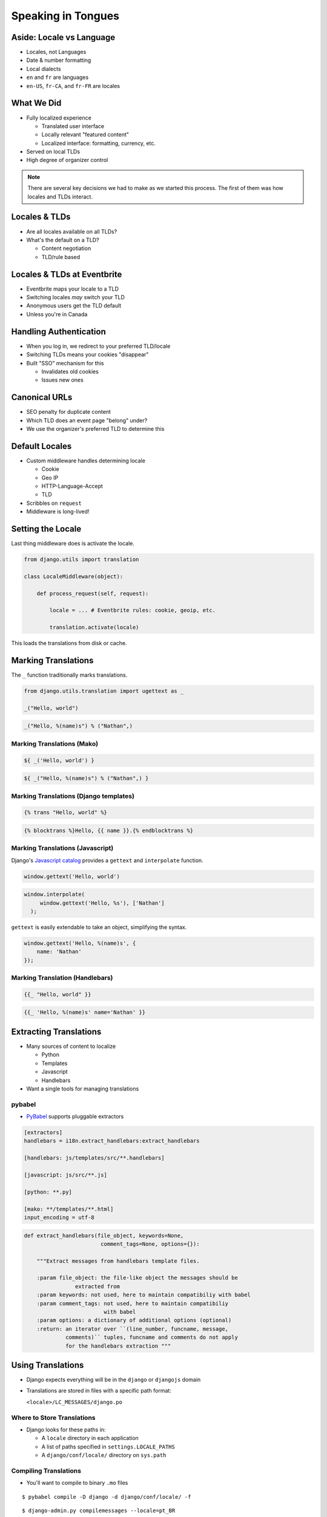 =====================
 Speaking in Tongues
=====================

.. ifslides::

   .. figure:: /_static/type.jpg
      :class: fill

      CC BY-NC https://www.flickr.com/photos/catalinr/103875147/

.. slide::

   .. figure:: /_static/before.png
      :class: fill

.. slide::

   .. figure:: /_static/after.png
      :class: fill

Aside: Locale vs Language
=========================

* Locales, not Languages
* Date & number formatting
* Local dialects
* ``en`` and ``fr`` are languages
* ``en-US``, ``fr-CA``, and ``fr-FR`` are locales

What We Did
===========

* Fully localized experience

  * Translated user interface
  * Locally relevant "featured content"
  * Localized interface: formatting, currency, etc.

* Served on local TLDs
* High degree of organizer control

.. note::

   There are several key decisions we had to make as we started this
   process. The first of them was how locales and TLDs interact.


Locales & TLDs
==============

.. rst-class:: build

* Are all locales available on all TLDs?
* What's the default on a TLD?

  * Content negotiation
  * TLD/rule based

Locales & TLDs at Eventbrite
============================

.. rst-class:: build

* Eventbrite maps your locale to a TLD
* Switching locales *may* switch your TLD
* Anonymous users get the TLD default
* Unless you're in Canada

Handling Authentication
=======================

* When you log in, we redirect to your preferred TLD/locale
* Switching TLDs means your cookies "disappear"
* Built "SSO" mechanism for this

  * Invalidates old cookies
  * Issues new ones

Canonical URLs
==============

* SEO penalty for duplicate content
* Which TLD does an event page "belong" under?
* We use the organizer's preferred TLD to determine this

.. slide:: Execution
   :level: 1

Default Locales
===============

* Custom middleware handles determining locale

  * Cookie
  * Geo IP
  * HTTP-Language-Accept
  * TLD

* Scribbles on ``request``
* Middleware is long-lived!

Setting the Locale
==================

Last thing middleware does is activate the locale.

.. code-block:: python

   from django.utils import translation

   class LocaleMiddleware(object):

       def process_request(self, request):

           locale = ... # Eventbrite rules: cookie, geoip, etc.

           translation.activate(locale)

This loads the translations from disk or cache.

Marking Translations
====================

The ``_`` function traditionally marks translations.

.. code-block:: python

   from django.utils.translation import ugettext as _

   _("Hello, world")

.. code-block:: python

   _("Hello, %(name)s") % ("Nathan",)


Marking Translations (Mako)
---------------------------

.. code-block:: none

   ${ _('Hello, world') }

.. code-block:: none

   ${ _("Hello, %(name)s") % ("Nathan",) }


Marking Translations (Django templates)
---------------------------------------

.. code-block:: none

   {% trans "Hello, world" %}

.. code-block:: none

   {% blocktrans %}Hello, {{ name }}.{% endblocktrans %}


Marking Translations (Javascript)
---------------------------------

Django's `Javascript catalog`_ provides a ``gettext`` and
``interpolate`` function.

.. _`Javascript catalog`: https://docs.djangoproject.com/en/1.6/topics/i18n/translation/#using-the-javascript-translation-catalog

.. code-block:: javascript

   window.gettext('Hello, world')

.. code-block:: javascript

   window.interpolate(
        window.gettext('Hello, %s'), ['Nathan']
     );

``gettext`` is easily extendable to take an object, simplifying the
syntax.

.. code-block:: javascript

    window.gettext('Hello, %(name)s', {
        name: 'Nathan'
    });


Marking Translation (Handlebars)
--------------------------------

.. code-block:: none

   {{_ "Hello, world" }}

.. code-block:: none

   {{_ 'Hello, %(name)s' name='Nathan' }}


Extracting Translations
=======================

* Many sources of content to localize

  * Python
  * Templates
  * Javascript
  * Handlebars

* Want a single tools for managing translations

pybabel
-------

* PyBabel_ supports pluggable extractors

.. code-block:: none

   [extractors]
   handlebars = i18n.extract_handlebars:extract_handlebars

   [handlebars: js/templates/src/**.handlebars]

   [javascript: js/src/**.js]

   [python: **.py]

   [mako: **/templates/**.html]
   input_encoding = utf-8

.. nextslide:: Custom Extractors

.. code-block:: python

   def extract_handlebars(file_object, keywords=None,
                           comment_tags=None, options={}):

       """Extract messages from handlebars template files.

       :param file_object: the file-like object the messages should be
                   extracted from
       :param keywords: not used, here to maintain compatibiliy with babel
       :param comment_tags: not used, here to maintain compatibiliy
                            with babel
       :param options: a dictionary of additional options (optional)
       :return: an iterator over ``(line_number, funcname, message,
                comments)`` tuples, funcname and comments do not apply
                for the handlebars extraction """

Using Translations
==================

* Django expects everything will be in the ``django`` or ``djangojs``
  domain
* Translations are stored in files with a specific path format:

  ``<locale>/LC_MESSAGES/django.po``

Where to Store Translations
---------------------------

* Django looks for these paths in:

  * A ``locale`` directory in each application
  * A list of paths specified in ``settings.LOCALE_PATHS``
  * A ``django/conf/locale/`` directory on ``sys.path``

Compiling Translations
----------------------

* You'll want to compile to binary ``.mo`` files

::

  $ pybabel compile -D django -d django/conf/locale/ -f

::

  $ django-admin.py compilemessages --locale=pt_BR


Localization
============

* Context processor to make helper funcs available
* Babel ships with full library of formatting data

* ``format_date``
* ``format_number``
* ``format_currency``

Bytes v. Strings
----------------

* Legacy code expects UTF-8 bytes
* Django returns Unicode objects
* This complicates helpers
* ``EncodedString`` smooths over these bumps

``EncodedString``
-----------------

.. code-block:: python

   EncodedString.new(
       format_date(event.start_date),
   )

* Stores encoding with the data, defaulting to UTF-8
* Subclasses ``str`` to avoid implicit up-cast when ``join``\ ing
* Overrides ``decode`` to use stored encoding
* https://gist.github.com/nyergler/10394248

Switching Locales
=================

* Events have a configurable locale
* Used for all event-related communication
* So we switch locales mid-stream for event emails, etc

Switch-And-Restore
==================

* This means another place call to ``activate``

.. code-block:: python

   from functools import wraps
   from django.utils.translation import get_language

   def preserve_request_locale(f):
       """Preserves the request locale across a function.

       Some functions make calls to activate as a one-off (sending email, etc)
       This decorator preserves the request locale.
       """

       def wrapper(*args, **kwargs):
           lang = translation.get_language()
           func = f(*args, **kwargs)
           translation.activate(lang)
           return func

       return wraps(f)(wrapper)

Lessons Learned
===============

* Multi-TLD support adds a lot of complexity
* Translators don't get the visual context
* Need to be careful with changing locales midstream
* Retrofitting best practices is hard (ie, concatenation)

Thanks!
=======

* http://github.com/nyergler/speaking-in-tongues
* nathan@eventbrite.com
* `@nyergler`_

.. _`@nyergler`: http://twitter.com/nyergler
